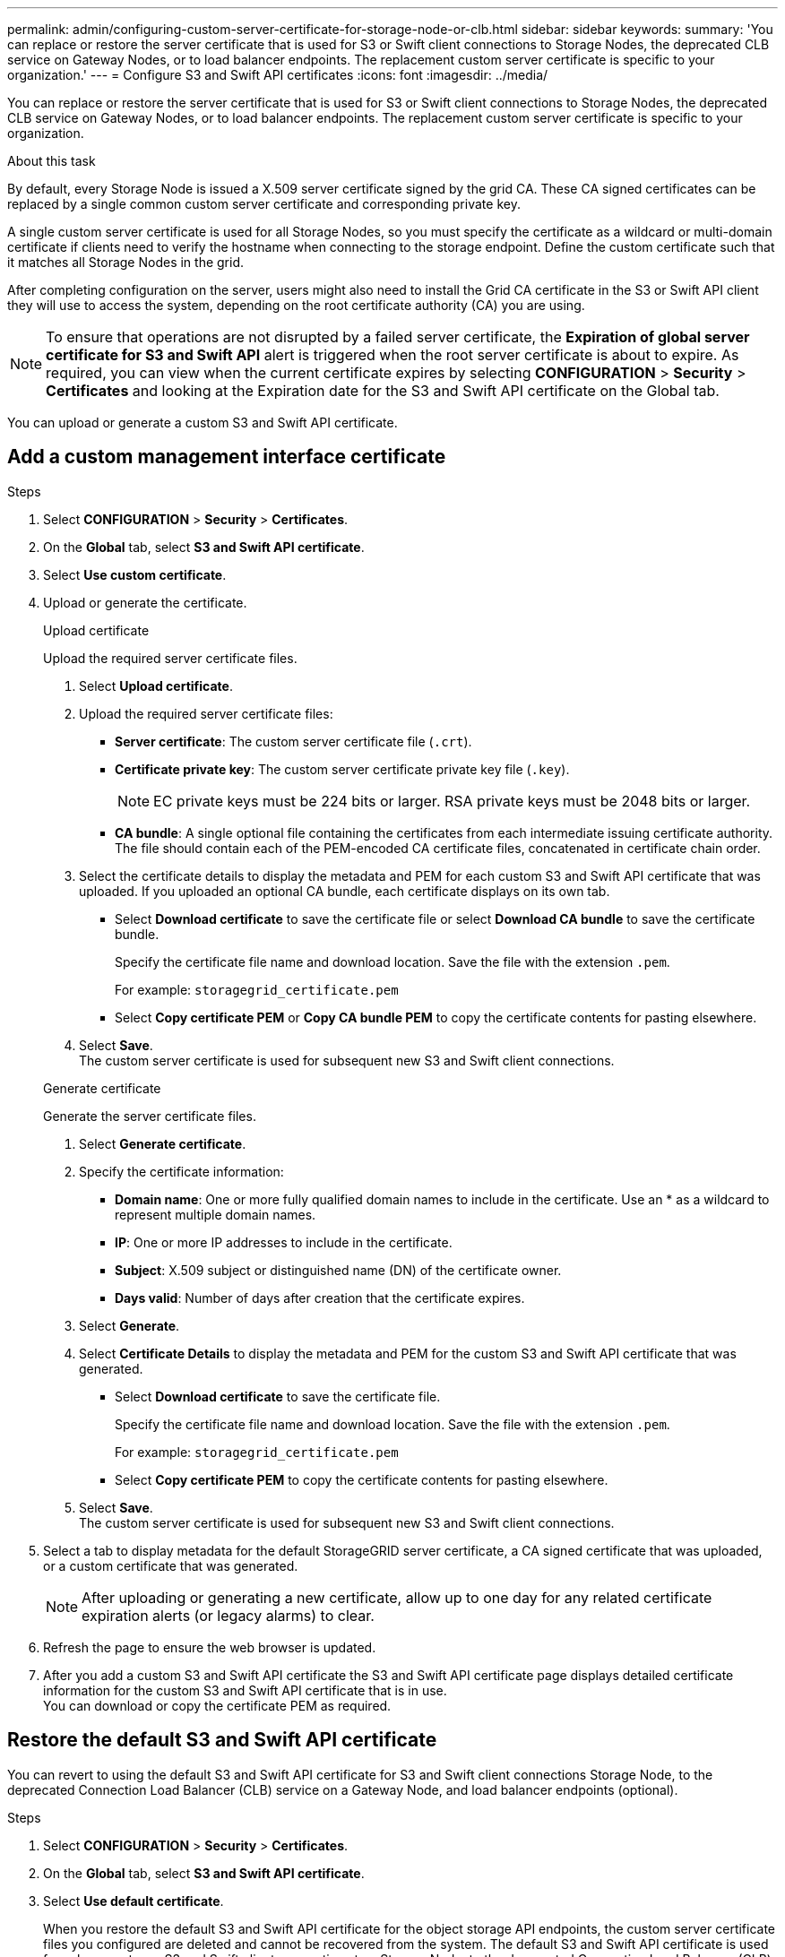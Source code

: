 ---
permalink: admin/configuring-custom-server-certificate-for-storage-node-or-clb.html
sidebar: sidebar
keywords:
summary: 'You can replace or restore the server certificate that is used for S3 or Swift client connections to Storage Nodes, the deprecated CLB service on Gateway Nodes, or to load balancer endpoints. The replacement custom server certificate is specific to your organization.'
---
= Configure S3 and Swift API certificates
:icons: font
:imagesdir: ../media/

[.lead]
You can replace or restore the server certificate that is used for S3 or Swift client connections to Storage Nodes, the deprecated CLB service on Gateway Nodes, or to load balancer endpoints. The replacement custom server certificate is specific to your organization.

.About this task

By default, every Storage Node is issued a X.509 server certificate signed by the grid CA. These CA signed certificates can be replaced by a single common custom server certificate and corresponding private key. 

A single custom server certificate is used for all Storage Nodes, so you must specify the certificate as a wildcard or multi-domain certificate if clients need to verify the hostname when connecting to the storage endpoint. Define the custom certificate such that it matches all Storage Nodes in the grid.

After completing configuration on the server, users might also need to install the Grid CA certificate in the S3 or Swift API client they will use to access the system, depending on the root certificate authority (CA) you are using.

NOTE: To ensure that operations are not disrupted by a failed server certificate, the *Expiration of global server certificate for S3 and Swift API* alert is triggered when the root server certificate is about to expire. As required, you can view when the current certificate expires by selecting *CONFIGURATION* > *Security* > *Certificates* and looking at the Expiration date for the S3 and Swift API certificate on the Global tab.

You can upload or generate a custom S3 and Swift API certificate.

== Add a custom management interface certificate

.Steps

. Select *CONFIGURATION* > *Security* > *Certificates*.
. On the *Global* tab, select *S3 and Swift API certificate*.
. Select *Use custom certificate*.
. Upload or generate the certificate.
+
[role="tabbed-block"]
====

.Upload certificate
--
Upload the required server certificate files.

. Select *Upload certificate*.
. Upload the required server certificate files:
 ** *Server certificate*: The custom server certificate file (`.crt`).
 ** *Certificate private key*: The custom server certificate private key file (`.key`).
+
NOTE: EC private keys must be 224 bits or larger. RSA private keys must be 2048 bits or larger.

 ** *CA bundle*: A single optional file containing the certificates from each intermediate issuing certificate authority. The file should contain each of the PEM-encoded CA certificate files, concatenated in certificate chain order.

. Select the certificate details to display the metadata and PEM for each custom S3 and Swift API certificate that was uploaded. If you uploaded an optional CA bundle, each certificate displays on its own tab.
+
* Select *Download certificate* to save the certificate file or select *Download CA bundle* to save the certificate bundle.
+
Specify the certificate file name and download location. Save the file with the extension `.pem`.
+
For example: `storagegrid_certificate.pem`
* Select *Copy certificate PEM* or *Copy CA bundle PEM* to copy the certificate contents for pasting elsewhere.

. Select *Save*. +
The custom server certificate is used for subsequent new S3 and Swift client connections.

--

.Generate certificate
--

Generate the server certificate files. 

. Select *Generate certificate*.
. Specify the certificate information:
 ** *Domain name*: One or more fully qualified domain names to include in the certificate. Use an * as a wildcard to represent multiple domain names.
 ** *IP*: One or more IP addresses to include in the certificate.
 ** *Subject*: X.509 subject or distinguished name (DN) of the certificate owner.
 ** *Days valid*: Number of days after creation that the certificate expires.

. Select *Generate*. 

. Select *Certificate Details* to display the metadata and PEM for the custom S3 and Swift API certificate that was generated.
+
* Select *Download certificate* to save the certificate file.
+
Specify the certificate file name and download location. Save the file with the extension `.pem`.
+
For example: `storagegrid_certificate.pem`
* Select *Copy certificate PEM* to copy the certificate contents for pasting elsewhere.

. Select *Save*. +
The custom server certificate is used for subsequent new S3 and Swift client connections.

--

====

. Select a tab to display metadata for the default StorageGRID server certificate, a CA signed certificate that was uploaded, or a custom certificate that was generated.
+
NOTE: After uploading or generating a new certificate, allow up to one day for any related certificate expiration alerts (or legacy alarms) to clear.

. Refresh the page to ensure the web browser is updated.

. After you add a custom S3 and Swift API certificate the S3 and Swift API certificate page displays detailed certificate information for the custom S3 and Swift API certificate that is in use. +
You can download or copy the certificate PEM as required.


== Restore the default S3 and Swift API certificate

You can revert to using the default S3 and Swift API certificate for S3 and Swift client connections Storage Node, to the deprecated Connection Load Balancer (CLB) service on a Gateway Node, and load balancer endpoints (optional).

.Steps

. Select *CONFIGURATION* > *Security* > *Certificates*.
. On the *Global* tab, select *S3 and Swift API certificate*.
. Select *Use default certificate*.
+
When you restore the default S3 and Swift API certificate for the object storage API endpoints, the custom server certificate files you configured are deleted and cannot be recovered from the system. The default S3 and Swift API certificate is used for subsequent new S3 and Swift client connections to a Storage Node, to the deprecated Connection Load Balancer (CLB) service on a Gateway Node, and load balancer endpoints (optional).

. Select *OK* to confirm the warning and restore the default S3 and Swift API certificate.
+
If you have root access permission and the custom S3 and Swift API certificate was used for load balancer endpoint connections, a list is displayed of load balancer endpoints that will no longer be accessible using the default S3 and Swift API certificate.

. Refresh the page to ensure the web browser is updated.

.Related information

xref:../s3/index.adoc[Use S3]

xref:../swift/index.adoc[Use Swift]

xref:configuring-s3-api-endpoint-domain-names.adoc[Configure S3 API endpoint domain names]
